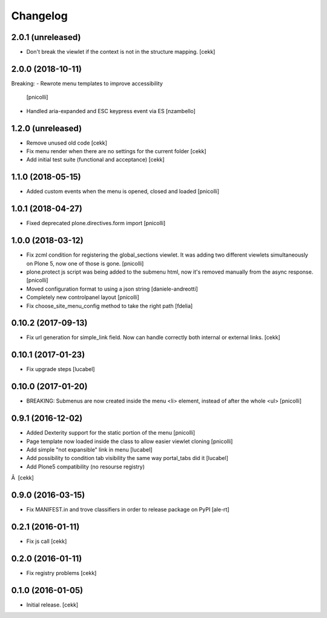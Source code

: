 Changelog
=========


2.0.1 (unreleased)
------------------

- Don't break the viewlet if the context is not in the structure mapping.
  [cekk]


2.0.0 (2018-10-11)
------------------

Breaking:
- Rewrote menu templates to improve accessibility
  [pnicolli]
- Handled aria-expanded and ESC keypress event via ES [nzambello]

1.2.0 (unreleased)
------------------

- Remove unused old code
  [cekk]
- Fix menu render when there are no settings for the current folder
  [cekk]
- Add initial test suite (functional and acceptance)
  [cekk]

1.1.0 (2018-05-15)
------------------

- Added custom events when the menu is opened, closed and loaded
  [pnicolli]


1.0.1 (2018-04-27)
------------------

- Fixed deprecated plone.directives.form import
  [pnicolli]


1.0.0 (2018-03-12)
------------------

- Fix zcml condition for registering the global_sections viewlet. It was adding two different viewlets simultaneously on Plone 5, now one of those is gone.
  [pnicolli]
- plone.protect js script was being added to the submenu html, now it's removed manually from the async response.
  [pnicolli]
- Moved configuration format to using a json string
  [daniele-andreotti]
- Completely new controlpanel layout
  [pnicolli]
- Fix choose_site_menu_config method to take the right path
  [fdelia]


0.10.2 (2017-09-13)
-------------------

- Fix url generation for simple_link field. Now can handle correctly both
  internal or external links.
  [cekk]


0.10.1 (2017-01-23)
-------------------

- Fix upgrade steps [lucabel]


0.10.0 (2017-01-20)
-------------------

- BREAKING: Submenus are now created inside the menu <li> element, instead of after the whole <ul> [pnicolli]


0.9.1 (2016-12-02)
------------------

- Added Dexterity support for the static portion of the menu [pnicolli]
- Page template now loaded inside the class to allow easier viewlet cloning [pnicolli]
- Add simple "not expansible" link in menu [lucabel]
- Add possibility to condition tab visibility the same way portal_tabs did it [lucabel]
- Add Plone5 compatibility (no resourse registry)
Â  [cekk]


0.9.0 (2016-03-15)
------------------

- Fix MANIFEST.in and trove classifiers in order to release package on PyPI
  [ale-rt]


0.2.1 (2016-01-11)
------------------

- Fix js call [cekk]


0.2.0 (2016-01-11)
------------------

- Fix registry problems [cekk]


0.1.0 (2016-01-05)
------------------

- Initial release.
  [cekk]
